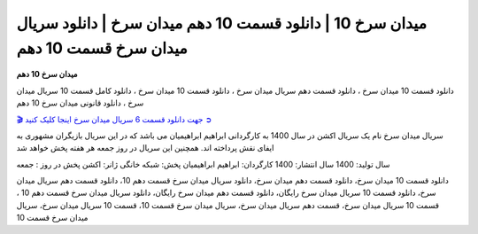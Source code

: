 میدان سرخ 10 | دانلود قسمت 10 دهم میدان سرخ | دانلود سریال میدان سرخ قسمت 10 دهم
===================================

**میدان سرخ 10 دهم** 

دانلود قسمت 10 میدان سرخ ، دانلود قسمت دهم سریال میدان سرخ ، دانلود قسمت 10 میدان سرخ ، دانلود کامل قسمت 10 سریال میدان سرخ ، دانلود قانونی میدان سرخ 10 دهم

`🎬 جهت دانلود قسمت 6 سریال میدان سرخ اینجا کلیک کنید ➲ <https://b2n.ir/n46710>`_

سریال میدان سرخ نام یک سریال اکشن در سال 1400 به کارگردانی ابراهیم ابراهیمیان می باشد که در این سریال بازیگران مشهوری به ایفای نقش پرداخته اند. همچنین این سریال در روز جمعه هر هفته پخش خواهد شد

سال تولید: 1400
سال انتشار: 1400
کارگردان: ابراهیم ابراهیمیان
پخش: شبکه خانگی
ژانر: اکشن
پخش در روز : جمعه


دانلود قسمت 10 میدان سرخ، دانلود قسمت دهم میدان سرخ، دانلود سریال میدان سرخ قسمت دهم 10، دانلود قسمت دهم سریال میدان سرخ، دانلود قسمت 10 سریال میدان سرخ رایگان، دانلود قسمت دهم میدان سرخ رایگان، دانلود سریال میدان سرخ قسمت دهم 10 ، قسمت 10 سریال میدان سرخ، قسمت دهم سریال میدان سرخ، سریال میدان سرخ قسمت 10، قسمت 10 سریال میدان سرخ، سریال میدان سرخ قسمت 10
